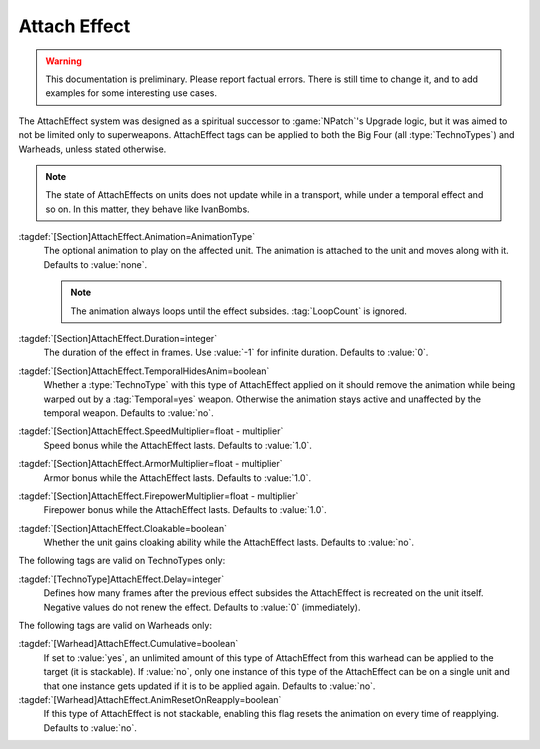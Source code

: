 Attach Effect
~~~~~~~~~~~~~

.. warning:: This documentation is preliminary. Please report factual errors.
  There is still time to change it, and to add examples for some interesting use
  cases. 

The AttachEffect system was designed as a spiritual successor to
:game:`NPatch`'s Upgrade logic, but it was aimed to not be limited only to
superweapons. AttachEffect tags can be applied to both the Big Four (all
:type:`TechnoTypes`) and Warheads, unless stated otherwise.

.. note:: The state of AttachEffects on units does not update while in a
  transport, while under a temporal effect and so on. In this matter, they
  behave like IvanBombs.

.. quickstart:: To create a healing/repairing or residual damage effect, attach
  an animation with appropriate :tag:`Warhead` and :tag:`Damage` settings. This
  will affect the target unit for the entire duration of the AttachEffect,
  applying damage using the animation damage mechanism.

:tagdef:`[Section]AttachEffect.Animation=AnimationType`
  The optional animation to play on the affected unit. The animation is attached
  to the unit and moves along with it. Defaults to :value:`none`.

  .. note:: The animation always loops until the effect subsides.
    \ :tag:`LoopCount` is ignored.

:tagdef:`[Section]AttachEffect.Duration=integer`
  The duration of the effect in frames. Use :value:`-1` for infinite duration.
  Defaults to :value:`0`.

:tagdef:`[Section]AttachEffect.TemporalHidesAnim=boolean`
  Whether a :type:`TechnoType` with this type of AttachEffect applied on it
  should remove the animation while being warped out by a :tag:`Temporal=yes`
  weapon. Otherwise the animation stays active and unaffected by the temporal
  weapon. Defaults to :value:`no`.

:tagdef:`[Section]AttachEffect.SpeedMultiplier=float - multiplier`
  Speed bonus while the AttachEffect lasts. Defaults to :value:`1.0`.

:tagdef:`[Section]AttachEffect.ArmorMultiplier=float - multiplier`
  Armor bonus while the AttachEffect lasts. Defaults to :value:`1.0`.

:tagdef:`[Section]AttachEffect.FirepowerMultiplier=float - multiplier`
  Firepower bonus while the AttachEffect lasts. Defaults to :value:`1.0`.

:tagdef:`[Section]AttachEffect.Cloakable=boolean`
  Whether the unit gains cloaking ability while the AttachEffect lasts. Defaults
  to :value:`no`.

The following tags are valid on TechnoTypes only:

:tagdef:`[TechnoType]AttachEffect.Delay=integer`
  Defines how many frames after the previous effect subsides the AttachEffect is
  recreated on the unit itself. Negative values do not renew the effect.
  Defaults to :value:`0` (immediately).

The following tags are valid on Warheads only:

:tagdef:`[Warhead]AttachEffect.Cumulative=boolean`
  If set to :value:`yes`, an unlimited amount of this type of AttachEffect from
  this warhead can be applied to the target (it is stackable). If :value:`no`,
  only one instance of this type of the AttachEffect can be on a single unit and
  that one instance gets updated if it is to be applied again. Defaults to
  :value:`no`.

:tagdef:`[Warhead]AttachEffect.AnimResetOnReapply=boolean`
  If this type of AttachEffect is not stackable, enabling this flag resets the
  animation on every time of reapplying. Defaults to :value:`no`.

.. index:: Weapons; Attach Effect

.. versionadded:: 0.4

